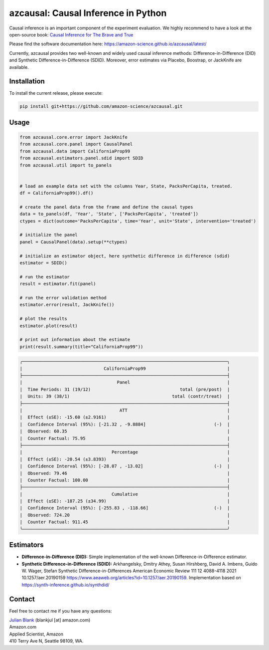 azcausal: Causal Inference in Python
====================================================================

Causal inference is an important component of the experiment evaluation. We highly recommend to have a look at the open-source
book: `Causal Inference for The Brave and True <https://matheusfacure.github.io/python-causality-handbook/landing-page.html>`_

Please find the software documentation here: https://amazon-science.github.io/azcausal/latest/

Currently, azcausal provides two well-known and widely used causal inference methods: Difference-in-Difference (DID) and
Synthetic Difference-in-Difference (SDID). Moreover, error estimates via Placebo, Boostrap, or JackKnife are available.


.. _Installation:

Installation
********************************************************************************


To install the current release, please execute:

.. code:: bash

    pip install git+https://github.com/amazon-science/azcausal.git


.. _Usage:

Usage
********************************************************************************


.. code:: python

    from azcausal.core.error import JackKnife
    from azcausal.core.panel import CausalPanel
    from azcausal.data import CaliforniaProp99
    from azcausal.estimators.panel.sdid import SDID
    from azcausal.util import to_panels


    # load an example data set with the columns Year, State, PacksPerCapita, treated.
    df = CaliforniaProp99().df()

    # create the panel data from the frame and define the causal types
    data = to_panels(df, 'Year', 'State', ['PacksPerCapita', 'treated'])
    ctypes = dict(outcome='PacksPerCapita', time='Year', unit='State', intervention='treated')

    # initialize the panel
    panel = CausalPanel(data).setup(**ctypes)

    # initialize an estimator object, here synthetic difference in difference (sdid)
    estimator = SDID()

    # run the estimator
    result = estimator.fit(panel)

    # run the error validation method
    estimator.error(result, JackKnife())

    # plot the results
    estimator.plot(result)

    # print out information about the estimate
    print(result.summary(title="CaliforniaProp99"))


.. code:: bash

    ╭──────────────────────────────────────────────────────────────────────────────╮
    |                               CaliforniaProp99                               |
    ├──────────────────────────────────────────────────────────────────────────────┤
    |                                    Panel                                     |
    |  Time Periods: 31 (19/12)                                  total (pre/post)  |
    |  Units: 39 (38/1)                                       total (contr/treat)  |
    ├──────────────────────────────────────────────────────────────────────────────┤
    |                                     ATT                                      |
    |  Effect (±SE): -15.60 (±2.9161)                                              |
    |  Confidence Interval (95%): [-21.32 , -9.8884]                          (-)  |
    |  Observed: 60.35                                                             |
    |  Counter Factual: 75.95                                                      |
    ├──────────────────────────────────────────────────────────────────────────────┤
    |                                  Percentage                                  |
    |  Effect (±SE): -20.54 (±3.8393)                                              |
    |  Confidence Interval (95%): [-28.07 , -13.02]                           (-)  |
    |  Observed: 79.46                                                             |
    |  Counter Factual: 100.00                                                     |
    ├──────────────────────────────────────────────────────────────────────────────┤
    |                                  Cumulative                                  |
    |  Effect (±SE): -187.25 (±34.99)                                              |
    |  Confidence Interval (95%): [-255.83 , -118.66]                         (-)  |
    |  Observed: 724.20                                                            |
    |  Counter Factual: 911.45                                                     |
    ╰──────────────────────────────────────────────────────────────────────────────╯

.. image:: docs/source/images/sdid.png

.. _Estimators:

Estimators
********************************************************************************


- **Difference-in-Difference (DID):** Simple implementation of the well-known Difference-in-Difference estimator.
- **Synthetic Difference-in-Difference (SDID):** Arkhangelsky, Dmitry Athey, Susan Hirshberg, David A. Imbens, Guido W. Wager, Stefan Synthetic Difference-in-Differences American Economic Review 111 12 4088-4118 2021 10.1257/aer.20190159 https://www.aeaweb.org/articles?id=10.1257/aer.20190159. Implementation based on https://synth-inference.github.io/synthdid/

.. _Contact:

Contact
********************************************************************************

Feel free to contact me if you have any questions:

| `Julian Blank <http://julianblank.com>`_  (blankjul [at] amazon.com)
| Amazon.com
| Applied Scientist, Amazon
| 410 Terry Ave N, Seattle 98109, WA.


